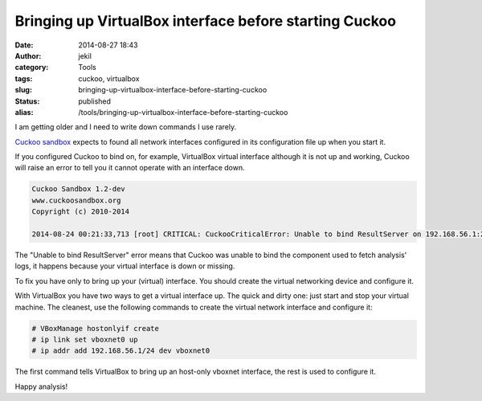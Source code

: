 Bringing up VirtualBox interface before starting Cuckoo
#######################################################
:date: 2014-08-27 18:43
:author: jekil
:category: Tools
:tags: cuckoo, virtualbox
:slug: bringing-up-virtualbox-interface-before-starting-cuckoo
:status: published
:alias: /tools/bringing-up-virtualbox-interface-before-starting-cuckoo

I am getting older and I need to write down commands I use rarely.

`Cuckoo sandbox <http://www.cuckoosandbox.org/>`__ expects to found all
network interfaces configured in its configuration file up when you
start it.

If you configured Cuckoo to bind on, for example, VirtualBox virtual
interface although it is not up and working, Cuckoo will raise an error to
tell you it cannot operate with an interface down.

.. code-block:: text

    Cuckoo Sandbox 1.2-dev
    www.cuckoosandbox.org
    Copyright (c) 2010-2014

    2014-08-24 00:21:33,713 [root] CRITICAL: CuckooCriticalError: Unable to bind ResultServer on 192.168.56.1:2042: [Errno 99] Cannot assign requested address

The "Unable to bind ResultServer" error means that Cuckoo was unable to
bind the component used to fetch analysis' logs, it happens because your
virtual interface is down or missing.

To fix you have only to bring up your (virtual) interface. You should
create the virtual networking device and configure it.

With VirtualBox you have two ways to get a virtual interface up. The
quick and dirty one: just start and stop your virtual machine. The
cleanest, use the following commands to create the virtual network
interface and configure it:

.. code-block:: console

    # VBoxManage hostonlyif create
    # ip link set vboxnet0 up
    # ip addr add 192.168.56.1/24 dev vboxnet0

The first command tells VirtualBox to bring up an host-only vboxnet
interface, the rest is used to configure it.

Happy analysis!
